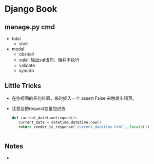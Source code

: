 * Django Book
** manage.py cmd
   - total
	 - shell
   - model
	 - dbshell
	 - sqlall 输出sql语句，但并不执行
	 - validate 
	 - syncdb
** Little Tricks
   - 在你视图的任何位置，临时插入一个 assert False 来触发出错页。

   - 注意会把request变量包进去
	 #+BEGIN_SRC python
	 def current_datetime(request):
		current_date = datetime.datetime.now()
		return render_to_response('current_datetime.html', locals())
	 #+END_SRC
	 #+begin_src python
	 
	 #+end_src
	
** Notes
   -  

